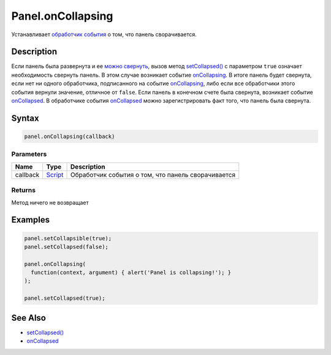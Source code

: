 Panel.onCollapsing
==================

Устанавливает `обработчик события <../../../Core/Script/>`__ о том, что
панель сворачивается.

Description
-----------

Если панель была развернута и ее `можно
свернуть <../Panel.getCollapsible.html>`__, вызов метод
`setCollapsed() <../Panel.setCollapsed.html>`__ с параметром ``true``
означает необходимость свернуть панель. В этом случае возникает событие
`onCollapsing <../Panel.onCollapsing.html>`__. В итоге панель будет
свернута, если нет ни одного обработчика, подписанного на событие
`onCollapsing <../Panel.onCollapsing.html>`__, либо если все обработчики
этого события вернули значение, отличное от ``false``. Если панель в
конечном счете была свернута, возникает событие
`onCollapsed <../Panel.onCollapsed.html>`__. В обработчике события
`onCollapsed <../Panel.onCollapsed.html>`__ можно зарегистрировать факт
того, что панель была свернута.

Syntax
------

.. code:: js

    panel.onCollapsing(callback)

Parameters
~~~~~~~~~~

.. list-table::
   :header-rows: 1

   * - Name
     - Type
     - Description
   * - callback
     - `Script <../../../Core/Script/>`__
     - Обработчик события о том, что панель сворачивается


Returns
~~~~~~~

Метод ничего не возвращает

Examples
--------

.. code:: js

    panel.setCollapsible(true);
    panel.setCollapsed(false);

    panel.onCollapsing(
      function(context, argument) { alert('Panel is collapsing!'); }
    );

    panel.setCollapsed(true);

See Also
--------

-  `setCollapsed() <../Panel.setCollapsed.html>`__
-  `onCollapsed <../Panel.onCollapsed.html>`__
